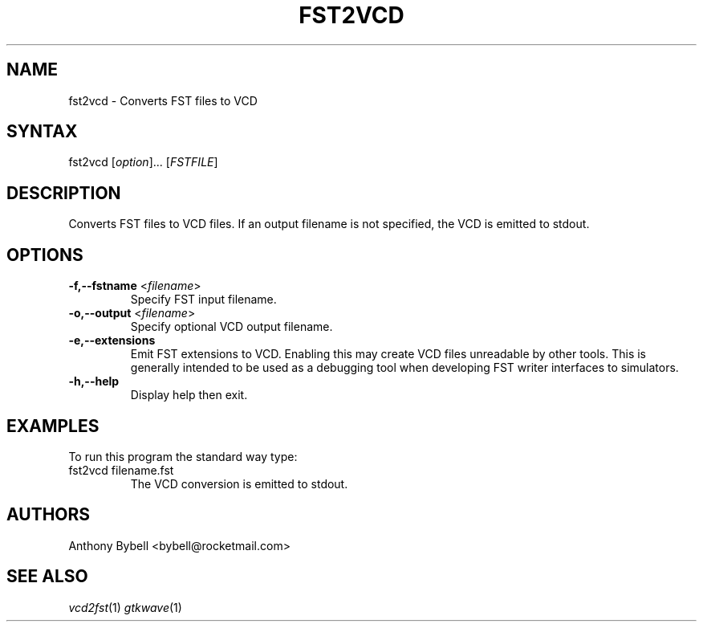 .TH "FST2VCD" "1" "3.3.52" "Anthony Bybell" "Filetype Conversion"
.SH "NAME"
.LP 
fst2vcd \- Converts FST files to VCD
.SH "SYNTAX"
.LP 
fst2vcd [\fIoption\fP]... [\fIFSTFILE\fP]
.SH "DESCRIPTION"
.LP 
Converts FST files to VCD files.  If an output filename is not specified, the VCD is emitted to stdout.

.SH "OPTIONS"
.LP
.TP
\fB\-f,\-\-fstname\fR <\fIfilename\fP>
Specify FST input filename.
.TP
\fB\-o,\-\-output\fR <\fIfilename\fP>
Specify optional VCD output filename.
.TP
\fB\-e,\-\-extensions\Fr
Emit FST extensions to VCD.  Enabling this may create VCD files unreadable by other tools.  This is generally intended to be used as a debugging tool when developing FST writer interfaces to simulators.
.TP
\fB\-h,\-\-help\fR
Display help then exit.

.SH "EXAMPLES"
.LP 
To run this program the standard way type:
.TP 
fst2vcd filename.fst
The VCD conversion is emitted to stdout.
.SH "AUTHORS"
.LP 
Anthony Bybell <bybell@rocketmail.com>
.SH "SEE ALSO"
.LP 
\fIvcd2fst\fP(1) \fIgtkwave\fP(1)
